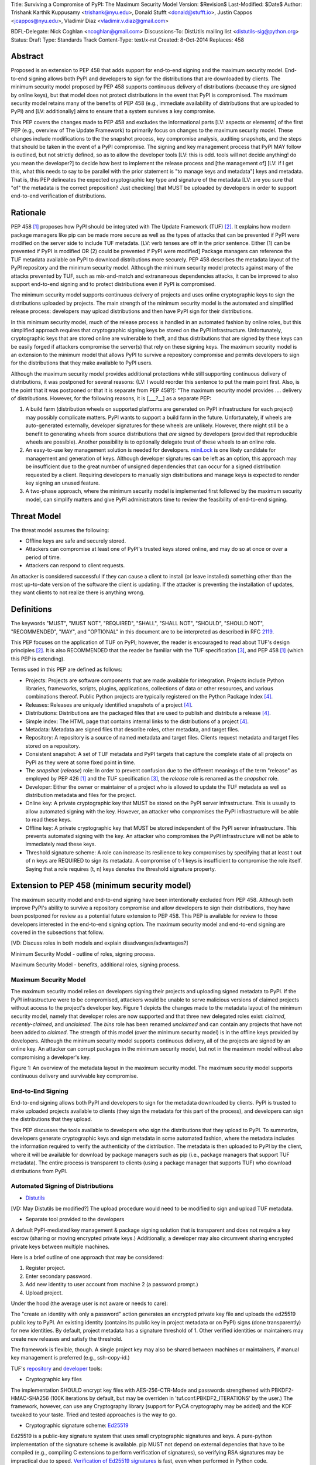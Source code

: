 Title: Surviving a Compromise of PyPI: The Maximum Security Model
Version: $Revision$
Last-Modified: $Date$
Author: Trishank Karthik Kuppusamy <trishank@nyu.edu>,
Donald Stufft <donald@stufft.io>, Justin Cappos <jcappos@nyu.edu>,
Vladimir Diaz <vladimir.v.diaz@gmail.com>

BDFL-Delegate: Nick Coghlan <ncoghlan@gmail.com>
Discussions-To: DistUtils mailing list <distutils-sig@python.org>
Status: Draft
Type: Standards Track
Content-Type: text/x-rst
Created: 8-Oct-2014
Replaces:  458 


Abstract
========

Proposed is an extension to PEP 458 that adds support for end-to-end
signing and the maximum security model.  End-to-end signing allows both PyPI
and developers to sign for the distributions that are downloaded by clients.
The minimum security model proposed by PEP 458 supports continuous delivery of
distributions (because they are signed by online keys), but that model does not 
protect distributions in the event that PyPI is compromised.  The maximum security
model retains many of the benefits of PEP 458 (e.g., immediate availability of 
distributions that are uploaded to PyPI) and [LV: additionally] aims to ensure that 
a system survives a key compromise.

This PEP covers the changes made to PEP 458 and excludes the informational
parts [LV: aspects or elements] of the first PEP (e.g., overview of The Update Framework) to primarily
focus on changes to the maximum security model. These changes include modifications 
to the the snapshot process, key compromise analysis, auditing snapshots, and the
steps that should be taken in the event of a PyPI compromise.  The signing and key
management process that PyPI MAY follow is outlined, but not strictly defined,
so as to allow the developer tools [LV: this is odd. tools will not decide anything! 
do you mean the developer?] to decide how best to implement the release
process and [the management of] [LV: if I get this, what this needs to say to be parallel 
with the prior statement is "to manage keys and metadata"]
keys and metadata.  That is, this PEP delineates the expected
cryptographic key type and signature of the metadata [LV: are you sure that "of" the metadata 
is the correct preposition? Just checking] that MUST be uploaded by
developers in order to support end-to-end verification of distributions.


Rationale
=========

PEP 458 [1]_ proposes how PyPI should be integrated with The Update Framework
(TUF) [2]_.  It explains how modern package managers like pip can be made more
secure as well as the types of attacks that can be prevented if PyPI were modified on
the server side to include TUF metadata. [LV: verb tenses are off in the prior sentence. Either (1) can be prevented 
if PyPI is modified OR (2) could be prevented if PyPI were modified] Package managers can reference the
TUF metadata available on PyPI to download distributions more securely.  PEP
458 describes the metadata layout of the PyPI repository and the minimum security model.  
Although the minimum security model protects against many of the attacks prevented by TUF, 
such as mix-and-match and extrananeous dependencies attacks, it can be improved to also 
support end-to-end signing and to protect distributions even if PyPI is compromised.

The minimum security model supports continuous delivery of projects and uses
online cryptographic keys to sign the distributions uploaded by projects.  The
main strength of the minimum security model is the automated and simplified
release process: developers may upload distributions and then have PyPI sign
for their distributions.

In this minimum security model, much of the release process is handled in an
automated fashion by online roles, but this simplified approach requires that
cryptographic signing keys be stored on the PyPI infrastructure.  Unfortunately,
cryptographic keys that are stored online are vulnerable to theft, and thus
distributions that are signed by these keys can be easily forged if attackers
compromise the server(s) that rely on these signing keys.  The maximum
security model is an extension to the minimum model that allows PyPI to survive
a repository compromise and permits developers to sign for the distributions
that they make available to PyPI users.

Although the maximum security model provides additional protections while still
supporting continuous delivery of distributions, it was postponed for several
reasons: {LV: I would reorder this sentence to put the main point first. Also, is the point that it was postponed or that it is separate from PEP 458?]: "The maximum security model provides .... delivery of distributions. However, for the following reasons, it is [___?__] as a separate PEP:

1.  A build farm (distribution wheels on supported platforms are generated on
    PyPI infrastructure for each project) may possibly complicate matters.
    PyPI wants to support a build farm in the future.  Unfortunately, if wheels
    are auto-generated externally, developer signatures for these wheels are
    unlikely.  However, there might still be a benefit to generating wheels
    from source distributions that *are* signed by developers (provided that
    reproducible wheels are possible).  Another possibility is to optionally
    delegate trust of these wheels to an online role.

2.  An easy-to-use key management solution is needed for developers.
    `miniLock`__ is one likely candidate for management and generation of keys.
    Although developer signatures can be left as an option, this approach may
    be insufficient due to the great number of unsigned dependencies that can
    occur for a signed distribution requested by a client.  Requiring
    developers to manually sign distributions and manage keys is expected to
    render key signing an unused feature.

    __ https://minilock.io/

3.  A two-phase approach, where the minimum security model is implemented first
    followed by the maximum security model, can simplify matters and give PyPI
    administrators time to review the feasibility of end-to-end signing.


Threat Model
============

The threat model assumes the following:

* Offline keys are safe and securely stored.

* Attackers can compromise at least one of PyPI's trusted keys stored online,
  and may do so at once or over a period of time.

* Attackers can respond to client requests.

An attacker is considered successful if they can cause a client to install (or
leave installed) something other than the most up-to-date version of the
software the client is updating. If the attacker is preventing the installation
of updates, they want clients to not realize there is anything wrong.


Definitions
===========

The keywords "MUST", "MUST NOT", "REQUIRED", "SHALL", "SHALL NOT", "SHOULD",
"SHOULD NOT", "RECOMMENDED", "MAY", and "OPTIONAL" in this document are to be
interpreted as described in RFC 2119__.

__ http://www.ietf.org/rfc/rfc2119.txt

This PEP focuses on the application of TUF on PyPI; however, the reader is
encouraged to read about TUF's design principles [2]_.  It is also RECOMMENDED
that the reader be familiar with the TUF specification [3]_, and PEP 458 [1]_
(which this PEP is extending).

Terms used in this PEP are defined as follows:

* Projects: Projects are software components that are made available for
  integration.  Projects include Python libraries, frameworks, scripts,
  plugins, applications, collections of data or other resources, and various
  combinations thereof.  Public Python projects are typically registered on the
  Python Package Index [4]_.

* Releases: Releases are uniquely identified snapshots of a project [4]_.

* Distributions: Distributions are the packaged files that are used to publish
  and distribute a release [4]_.

* Simple index: The HTML page that contains internal links to the
  distributions of a project [4]_.

* Metadata: Metadata are signed files that describe roles, other metadata, and
  target files.

* Repository: A repository is a source of named metadata and target files.
  Clients request metadata and target files stored on a repository.

* Consistent snapshot: A set of TUF metadata and PyPI targets that capture the
  complete state of all projects on PyPI as they were at some fixed point in
  time.

* The *snapshot* (*release*) role: In order to prevent confusion due to the
  different meanings of the term "release" as employed by PEP 426 [1]_ and the
  TUF specification [3]_, the *release* role is renamed as the *snapshot* role.
  
* Developer: Either the owner or maintainer of a project who is allowed to
  update the TUF metadata as well as distribution metadata and files for the
  project.

* Online key: A private cryptographic key that MUST be stored on the PyPI
  server infrastructure.  This is usually to allow automated signing with the
  key.  However, an attacker who compromises the PyPI infrastructure will be
  able to read these keys.

* Offline key: A private cryptographic key that MUST be stored independent of
  the PyPI server infrastructure.  This prevents automated signing with the
  key.  An attacker who compromises the PyPI infrastructure will not be able to
  immediately read these keys.

* Threshold signature scheme: A role can increase its resilience to key
  compromises by specifying that at least t out of n keys are REQUIRED to sign
  its metadata.  A compromise of t-1 keys is insufficient to compromise the
  role itself.  Saying that a role requires (t, n) keys denotes the threshold
  signature property.


Extension to PEP 458 (minimum security model)
=============================================

The maximum security model and end-to-end signing have been intentionally
excluded from PEP 458.  Although both improve PyPI's ability to survive a
repository compromise and allow developers to sign their distributions, they
have been postponed for review as a potential future extension to PEP 458.
This PEP is available for review to those developers interested in the
end-to-end signing option.  The maximum security model and end-to-end signing
are covered in the subsections that follow.

[VD: Discuss roles in both models and explain disadvanges/advantages?]

Minimum Security Model - outline of roles, signing process.

Maximum Security Model - benefits, additional roles, signing process.


Maximum Security Model
----------------------

The maximum security model relies on developers signing their projects and
uploading signed metadata to PyPI.  If the PyPI infrastructure were to be
compromised, attackers would be unable to serve malicious versions of claimed
projects without access to the project's developer key.  Figure 1 depicts the
changes made to the metadata layout of the minimum security model, namely
that developer roles are now supported and that three new delegated roles
exist: *claimed*, *recently-claimed*, and *unclaimed*.  The *bins* role has
been renamed *unclaimed* and can contain any projects that have not been added
to *claimed*.  The strength of this model (over the minimum security model) is
in the offline keys provided by developers.  Although the minimum security
model supports continuous delivery, all of the projects are signed by an online
key.  An attacker can corrupt packages in the minimum security model, but not
in the maximum model without also compromising a developer's key.

.. image:: figure1.png

Figure 1: An overview of the metadata layout in the maximum security model.
The maximum security model supports continuous delivery and survivable key
compromise.


End-to-End Signing
------------------

End-to-end signing allows both PyPI and developers to sign for the metadata
downloaded by clients.  PyPI is trusted to make uploaded projects available to
clients (they sign the metadata for this part of the process), and developers
can sign the distributions that they upload.

This PEP discusses the tools available to developers who sign the distributions
that they upload to PyPI.  To summarize, developers generate cryptographic keys
and sign metadata in some automated fashion, where the metadata includes the
information required to verify the authenticity of the distribution.  The
metadata is then uploaded to PyPI by the client, where it will be available for
download by package managers such as pip (i.e., package managers that support
TUF metadata).  The entire process is transparent to clients (using a package
manager that supports TUF) who download distributions from PyPI.


Automated Signing of Distributions
----------------------------------

- `Distutils`__

__ https://docs.python.org/2/distutils/index.html#distutils-index

[VD: May Distutils be modified?]
The upload procedure would need to be modified to sign and upload TUF metadata.


- Separate tool provided to the developers

A default PyPI-mediated key management & package signing solution that is
transparent and does not require a key escrow (sharing or moving encrypted
private keys.)  Additionally, a developer may also circumvent sharing encrypted
private keys between multiple machines.

Here is a brief outline of one approach that may be considered:

1.  Register project.
2.  Enter secondary password.
3.  Add new identity to user account from machine 2 (a password prompt.)
4.  Upload project.

Under the hood (the average user is not aware or needs to care):

The "create an identity with only a password" action generates an encrypted
private key file and uploads the ed25519 public key to PyPI.  An existing
identity (contains its public key in project metadata or on PyPI) signs (done
transparently) for new identities.  By default, project metadata has a
signature threshold of 1.  Other verified identities or maintainers may create
new releases and satisfy the threshold.

The framework is flexible, though.  A single project key may also be shared
between machines or maintainers, if manual key management is preferred (e.g.,
ssh-copy-id.)

TUF's `repository`__ and `developer`__ tools:

__ https://github.com/theupdateframework/tuf/blob/develop/tuf/README.md
__ https://github.com/theupdateframework/tuf/blob/develop/tuf/README-developer-tools.md


- Cryptographic key files 

The implementation SHOULD encrypt key files with AES-256-CTR-Mode and passwords
strengthened with PBKDF2-HMAC-SHA256 (100K iterations by default, but may be
overriden in 'tuf.conf.PBKDF2_ITERATIONS' by the user.) The framework, however,
can use any Cryptography library (support for PyCA cryptography may be added)
and the KDF tweaked to your taste.  Tried and tested approaches is the way to
go.


- Cryptographic signature scheme: `Ed25519`__

__ http://ed25519.cr.yp.to/

Ed25519 is a public-key signature system that uses small cryptographic
signatures and keys.  A pure-python implementation of the signature scheme is
available.  pip MUST not depend on external depencies that have to be compiled
(e.g., compiling C extensions to perform verification of signatures), so
verifying RSA signatures may be impractical due to speed.  `Verification of
Ed25519 signatures`__ is fast, even when performed in Python code.

__ https://github.com/pyca/ed25519


- Key management: `MiniLock`__

Essentially it derives a private key from a password so that users do not have
to manage cryptographic key files.  Users may view the cryptographic key as
secondary password: no matter how many computers they have. MiniLock works well
with a signature scheme like Ed25519, which only needs a very small key.

__ https://github.com/kaepora/miniLock#-minilock


- Third-party upload tool: Twine

Third-party tools like `Twine`__ may be modified (if they wish to support
distributions that include TUF metadata) to sign and upload developer projects
to PyPI.  Twine is a utility for interacting with PyPI that uses TLS to upload
distributions and prevent MITM attacks on user names and passwords.

__ https://github.com/pypa/twine


Producing Consistent Snapshots
------------------------------

Given a project, PyPI is responsible for updating, depending on the project,
either the claimed, recently-claimed or unclaimed metadata as well as
associated delegated targets metadata. Every project MUST upload its set of
metadata and targets in a single transaction.  The uploaded set of files is
called the "project transaction".  How PyPI MAY validate the files in a project
transaction is discussed in a later section.  For now, the focus is on how PyPI
will respond to a project transaction.

Every metadata and target file MUST include in its filename the `hex digest`__
of its `SHA-256`__ hash.  For this PEP, it is RECOMMENDED that PyPI adopt a
simple convention of the form: digest.filename, where filename is the original
filename without a copy of the hash, and digest is the hex digest of the hash.

__ http://docs.python.org/2/library/hashlib.html#hashlib.hash.hexdigest
__ https://en.wikipedia.org/wiki/SHA-2

When an unclaimed project uploads a new transaction, a project transaction
process MUST add all new targets and relevant delegated unclaimed metadata. (We
will see later in this section why the unclaimed role will delegate targets to
a number of delegated unclaimed roles.) Finally, the project transaction
process MUST inform the consistent snapshot process about new delegated
unclaimed metadata.

When a recently-claimed project uploads a new a transaction, a project
transaction process MUST add all new targets and delegated targets metadata for
the project. If the project is new, then the project transaction process MUST
also add new recently-claimed metadata with public keys and threshold number
(which MUST be part of the transaction) for the project. Finally, the project
transaction process MUST inform the consistent snapshot process about new
recently-claimed metadata as well as the current set of delegated targets
metadata for the project.

The process for a claimed project is slightly different. The difference is that
PyPI administrators will choose to move the project from the recently-claimed
role to the claimed role. A project transaction process MUST then add new
recently-claimed and claimed metadata to reflect this migration. As is the case
for a recently-claimed project, the project transaction process MUST always add
all new targets and delegated targets metadata for the claimed project.
Finally, the project transaction process MUST inform the consistent snapshot
process about new recently-claimed or claimed metadata as well as the current
set of delegated targets metadata for the project.

Project transaction processes SHOULD be automated, except when PyPI
administrators move a project from the recently-claimed role to the claimed
role. Project transaction processes MUST also be applied atomically: either all
metadata and targets -- or none of them -- are added. The project transaction
processes and consistent snapshot process SHOULD work concurrently. Finally,
project transaction processes SHOULD keep in memory the latest claimed,
recently-claimed and unclaimed metadata so that they will be correctly updated
in new consistent snapshots.

All project transactions MAY be placed in a single queue and processed
serially.  Alternatively, the queue MAY be processed concurrently in order of
appearance, provided that the following rules are observed:

1.  No pair of project transaction processes must concurrently work on the same
    project.

2.  No pair of project transaction processes must concurrently work on
    *unclaimed* projects that belong to the same delegated *unclaimed* role.

3.  No pair of project transaction processes must concurrently work on new
    recently-claimed projects.

4.  No pair of project transaction processes must concurrently work on new
    claimed projects.

5.  No project transaction process must work on a new claimed project while
    another project transaction process is working on a new recently-claimed
    project and vice versa.

These rules MUST be observed so that metadata is not read from or written to
inconsistently.


Snapshot Process
----------------

The snapshot process is fairly simple and SHOULD be automated.  The snapshot
process MUST keep in memory the latest working set of *root*, *targets*, and
delegated roles.  Every minute or so, the snapshot process will sign for this
latest working set.  (Recall that project transaction processes continuously
inform the snapshot process about the latest delegated metadata in a
concurrency-safe manner.  The snapshot process will actually sign for a copy of
the latest working set while the latest working set in memory will be updated
with information that is continuously communicated by the project transaction
processes.)  The snapshot process MUST generate and sign new *timestamp*
metadata that will vouch for the metadata (*root*, *targets*, and delegated
roles) generated in the previous step.  Finally, the snapshot process MUST make
available to clients the new *timestamp* and *snapshot* metadata representing
the latest snapshot.

A few implementation notes are now in order.  So far, we have seen only that
new metadata and targets are added, but not that old metadata and targets are
removed.  Practical constraints are such that eventually PyPI will run out of
disk space to produce a new consistent snapshot.  In that case, PyPI MAY then
use something like a "mark-and-sweep" algorithm to delete sufficiently old
consistent snapshots: in order to preserve the latest consistent snapshot, PyPI
would walk objects beginning from the root (*timestamp*) of the latest
consistent snapshot, mark all visited objects, and delete all unmarked objects.
The last few consistent snapshots may be preserved in a similar fashion.
Deleting a consistent snapshot will cause clients to see nothing except HTTP
404 responses to any request for a file within that consistent snapshot.
Clients SHOULD then retry (as before) their requests with the latest consistent
snapshot.

All clients, such as pip using the TUF protocol, MUST be modified to download
every metadata and target file (except for *timestamp* metadata) by including,
in the request for the file, the cryptographic hash of the file in the
filename.  Following the filename convention recommended earlier, a request for
the file at filename.ext will be transformed to the equivalent request for the
file at digest.filename.

Finally, PyPI SHOULD use a `transaction log`__ to record project transaction
processes and queues so that it will be easier to recover from errors after a
server failure.

__ https://en.wikipedia.org/wiki/Transaction_log


Key Compromise Analysis
=======================

This PEP has covered the maximum security model, the TUF roles that should be
added to support continuous delivery of distributions, how to generate and sign
the metadata of each role, support distributions that have been signed by
developers.  The remaining sections discuss how PyPI SHOULD audit repository
metadata, and the methods PyPI can use to detect and recover from a PyPI
compromise.

Table 1 summarizes a few of the attacks possible when a threshold number of
private cryptographic keys (belonging to any of the PyPI roles) are
compromised.  The leftmost column lists the roles (or a combination of roles)
that have been compromised, and the columns to its right show whether the
compromised roles leaves clients susceptible to malicious updates, a freeze
attack, or metadata inconsistency attacks.

+-------------------+-------------------+-----------------------+-----------------------+
| Role Compromise   | Malicious Updates | Freeze Attack         | Metadata Inconsistency|
|                   |                   |                       | Attacks               |
+===================+===================+=======================+=======================+
|    timetamp       |       NO          |       YES             |       NO              |
|                   | snapshot and      | limited by earliest   | snapshot needs to     |
|                   | targets or any    | root, targets, or bin | cooperate             |
|                   | of the delegated  | metadata expiry time  |                       |
|                   | roles need to     |                       |                       |
|                   | cooperate         |                       |                       |
+-------------------+-------------------+-----------------------+-----------------------+
|    snapshot       |       NO          |         NO            |       NO              |
|                   | timestamp and     | timestamp needs to    | timestamp needs to    |
|                   | targets or any of | coorperate            | cooperate             |
|                   | the delegated     |                       |                       |
|                   | roles need to     |                       |                       |
|                   | cooperate         |                       |                       |
+-------------------+-------------------+-----------------------+-----------------------+
|    timestamp      |       NO          |         YES           |       YES             |
|    **AND**        | targets or any    | limited by earliest   | limited by earliest   |
|    snapshot       | of the delegated  | root, targets, or bin | root, targets, or bin |
|                   | roles need to     | metadata expiry time  | metadata expiry time  |
|                   | cooperate         |                       |                       |
|                   |                   |                       |                       |
+-------------------+-------------------+-----------------------+-----------------------+
|    targets        |       NO          |     NOT APPLICABLE    |    NOT APPLICABLE     |
|    **OR**         | timestamp and     | need timestamp and    | need timestamp        |
|    claimed        | snapshot need to  | snapshot              | and snapshot          |
|    **OR**         | cooperate         |                       |                       |
| recently-claimed  |                   |                       |                       |
|    **OR**         |                   |                       |                       |
|    unclaimed      |                   |                       |                       |
|    **OR**         |                   |                       |                       |
|    project        |                   |                       |                       |
+-------------------+-------------------+-----------------------+-----------------------+
|   (timestamp      |       YES         |       YES             |       YES             |
|   **AND**         |                   | limited by earliest   | limited by earliest   |
|   snapshot)       |                   | root, targets, or bin | root, targets, or bin |
|   **AND**         |                   | metadata expiry time  | metadata expiry time  |
|   project         |                   |                       |                       |
|                   |                   |                       |                       |
+-------------------+-------------------+-----------------------+-----------------------+
|  (timestamp       |     YES           |        YES            |           YES         |
|  **AND**          | but only of       | limited by earliest   | limited by earliest   |
|  snapshot)        | projects not      | root, targets,        | root, targets,        |
|  **AND**          | delegated by      | claimed,              | claimed,              |
| (recently-claimed | claimed           | recently-claimed,     | recently-claimed,     |
| **OR**            |                   | project, or unclaimed | project, or unclaimed |
| unclaimed)        |                   | metadata expiry time  | metadata expiry time  |
+-------------------+-------------------+-----------------------+-----------------------+
| (timestamp        |                   |         YES           |           YES         | 
| **AND**           |                   | limited by earliest   | limited by earliest   |   
| snapshot)         |                   | root, targets,        | root, targets,        |
| **AND**           |       YES         | claimed,              | claimed,              |
| (targets **OR**   |                   | recently-claimed,     | recently-claimed,     |
| claimed)          |                   | project, or unclaimed | project, or unclaimed |
|                   |                   | metadata expiry time  | metadata expiry time  |
+-------------------+-------------------+-----------------------+-----------------------+
|     root          |       YES         |         YES           |           YES         |
+-------------------+-------------------+-----------------------+-----------------------+

Table 1: Attacks possible by compromising certain combinations of role keys.
In `September 2013`__, it was shown how the latest version (at the time) of pip
was susceptible to these attacks  and how TUF could protect users against them
[8]_.

__ https://mail.python.org/pipermail/distutils-sig/2013-September/022755.html

Note that compromising *targets* or any delegated role (except for project
targets metadata) does not immediately allow an attacker to serve malicious
updates.  The attacker must also compromise the *timestamp* and *snapshot*
roles (which are both online and therefore more likely to be compromised).
This means that in order to launch any attack, one must not only be able to
act as a man-in-the-middle but also compromise the *timestamp* key (or
compromise the *root* keys and sign a new *timestamp* key).  To launch any
attack other than a freeze attack, one must also compromise the *snapshot* key.

Finally, a compromise of the PyPI infrastructure MAY introduce malicious
updates to *bins* projects because the keys for these roles are online.  The
maximum security model discussed in the appendix addresses this issue.  PEP XXX
[VD: Link to PEP once it is completed] also covers the maximum security model
and goes into more detail on generating developer keys and signing uploaded
distributions.


In the Event of a Key Compromise
--------------------------------

A key compromise means that a threshold of keys (belonging to the metadata
roles on PyPI), as well as the PyPI infrastructure, have been compromised and
used to sign new metadata on PyPI.

If a threshold number of developer keys of a project have been compromised,
then the project MUST take the following steps:

1.  The project metadata and targets MUST be restored to the last known good
    consistent snapshot where the project was not known to be compromised. This
    can be done by the developers repackaging and resigning all targets with
    the new keys.

2.  The project's metadata MUST have its version numbers incremented, expiry
    times suitably extended and signatures renewed.

Whereas PyPI MUST take the following steps:

1.  Revoke the compromised developer keys from the delegation to the project by
    the recently-claimed or claimed role. This is done by replacing the
    compromised developer keys with newly issued developer keys.

2.  A new timestamped consistent snapshot MUST be issued.

If a threshold number of timestamp, snapshot, recently-claimed or
unclaimed keys have been compromised, then PyPI MUST take the following steps:

1.  Revoke the timestamp, snapshot and targets role keys from the
    root role. This is done by replacing the compromised timestamp,
    snapshot and targets keys with newly issued keys.

2.  Revoke the recently-claimed and unclaimed keys from the targets role by
    replacing their keys with newly issued keys. Sign the new targets role
    metadata and discard the new keys (because, as we explained earlier, this
    increases the security of targets metadata).

3.  Clear all targets or delegations in the recently-claimed role and delete
    all associated delegated targets metadata. Recently registered projects
    SHOULD register their developer keys again with PyPI.

4.  All targets of the recently-claimed and unclaimed roles SHOULD be compared
    with the last known good consistent snapshot where none of the timestamp,
    snapshot, recently-claimed or unclaimed keys were known to have been
    compromised. Added, updated or deleted targets in the compromised
    consistent snapshot that do not match the last known good consistent
    snapshot MAY be restored to their previous versions. After ensuring the
    integrity of all unclaimed targets, the unclaimed metadata MUST be
    regenerated.

5.  The recently-claimed and unclaimed metadata MUST have their version numbers
    incremented, expiry times suitably extended and signatures renewed.

6.  A new timestamped consistent snapshot MUST be issued.

This would preemptively protect all of these roles even though only one of them
may have been compromised.

If a threshold number of the targets or claimed keys have been compromised,
then there is little that an attacker could do without the timestamp and
snapshot keys. In this case, PyPI MUST simply revoke the compromised targets or
claimed keys by replacing them with new keys in the root and targets roles
respectively.

If a threshold number of the timestamp, snapshot and claimed keys have been
compromised, then PyPI MUST take the following steps in addition to the steps
taken when either the timestamp or snapshot keys are compromised:

1.  Revoke the claimed role keys from the targets role and replace them with
    newly issued keys.
    
2.  All project targets of the claimed roles SHOULD be compared with the last
    known good consistent snapshot where none of the timestamp, snapshot or
    claimed keys were known to have been compromised.  Added, updated or
    deleted targets in the compromised consistent snapshot that do not match
    the last known good consistent snapshot MAY be restored to their previous
    versions.  After ensuring the integrity of all claimed project targets, the
    claimed metadata MUST be regenerated.

3.  The claimed metadata MUST have their version numbers incremented, expiry
    times suitably extended and signatures renewed.


Following these steps would preemptively protect all of these roles even though
only one of them may have been compromised.

If a threshold number of *root* keys have been compromised, then PyPI MUST take
the steps taken when the *targets* role has been compromised.  All of the
*root* keys must also be replaced.

It is also RECOMMENDED that PyPI sufficiently document compromises with
security bulletins.  These security bulletins will be most informative when
users of pip-with-TUF are unable to install or update a project because the
keys for the *timestamp*, *snapshot* or *root* roles are no longer valid.  They
could then visit the PyPI web site to consult security bulletins that would
help to explain why they are no longer able to install or update, and then take
action accordingly.  When a threshold number of *root* keys have not been
revoked due to a compromise, then new *root* metadata may be safely updated
because a threshold number of existing *root* keys will be used to sign for the
integrity of the new *root* metadata.  TUF clients will be able to verify the
integrity of the new *root* metadata with a threshold number of previously
known *root* keys.  This will be the common case.  Otherwise, in the worst
case, where a threshold number of *root* keys have been revoked due to a
compromise, an end-user may choose to update new *root* metadata with
`out-of-band`__ mechanisms.

__ https://en.wikipedia.org/wiki/Out-of-band#Authentication


Auditing Snapshots
------------------

If a malicious party compromises PyPI, they can sign arbitrary files with any
of the online keys.  The roles with offline keys (i.e., *root* and *targets*)
are still protected.  To safely recover from a repository compromise, snapshots
should be audited to ensure files are only restored to trusted versions.

When a repository compromise has been detected, the integrity of three types of
information must be validated:

1. If the online keys of the repository have been compromised, they can be
   revoked by having the *targets* role sign new metadata delegating to a new
   key.

2. If the role metadata on the repository has been changed, this would impact
   the metadata that is signed by online keys.  Any role information created
   since the last period should be discarded. As a result, developers of new
   projects will need to re-register their projects.

3. If the packages themselves may have been tampered with, they can be
   validated using the stored hash information for packages that existed at the
   time of the last period.  Also new distributions that are signed by
   developers in the claimed role may be safely retained.  However, any
   distributions signed by developers in the *recently-claimed* or *unclaimed*
   role should be discarded.

In order to safely restore snapshots in the event of a compromise, PyPI SHOULD
maintain a small number of its own mirrors to copy PyPI snapshots according to
some schedule.  The mirroring protocol can be used immediately for this
purpose.  The mirrors must be secured and isolated such that they are
responsible only for mirroring PyPI.  The mirrors can be checked against one
another to detect accidental or malicious failures.

Another approach is to generate the cryptographic hash of *snapshot*
periodically and tweet it.  Perhaps a user comes forward with the actual
metadata and the repository maintainers can verify the metadata's cryptographic
hash.  Alternatively, PyPI may periodically archive its own versions of
*snapshot* rather than rely on externally provided metadata.  In this case,
PyPI SHOULD take the cryptographic hash of every package on the repository and
store this data on an offline device. If any package hash has changed, this
indicates an attack.

As for attacks that serve different versions of metadata, or freeze a version
of a package at a specific version, they can be handled by TUF with techniques
like implicit key revocation and metadata mismatch detection [1].


References
==========

.. [1] https://www.python.org/dev/peps/pep-0458/
.. [2] https://isis.poly.edu/~jcappos/papers/samuel_tuf_ccs_2010.pdf
.. [3] https://github.com/theupdateframework/tuf/blob/develop/docs/tuf-spec.txt
.. [4] PEP 426, Metadata for Python Software Packages 2.0, Coghlan, Holth,
        Stufft http://www.python.org/dev/peps/pep-0426/
.. [5] https://github.com/theupdateframework/pip/wiki/Attacks-on-software-repositories
.. [6] https://mail.python.org/pipermail/distutils-sig/2013-September/022773.html
.. [7] https://isis.poly.edu/~jcappos/papers/cappos_mirror_ccs_08.pdf
.. [8] https://mail.python.org/pipermail/distutils-sig/2013-September/022755.html
.. [9] https://pypi.python.org/security
.. [10] https://mail.python.org/pipermail/distutils-sig/2013-August/022154.html
.. [11] https://en.wikipedia.org/wiki/RSA_%28algorithm%29
.. [12] https://pypi.python.org/pypi/pycrypto
.. [13] http://ed25519.cr.yp.to/


Acknowledgements
================

This material is based upon work supported by the National Science Foundation
under Grant No. CNS-1345049 and CNS-0959138. Any opinions, findings, and
conclusions or recommendations expressed in this material are those of the
author(s) and do not necessarily reflect the views of the National Science
Foundation.

Nick Coghlan, Daniel Holth and the distutils-sig community in general for
helping us to think about how to usably and efficiently integrate TUF with
PyPI.

Roger Dingledine, Sebastian Hahn, Nick Mathewson,  Martin Peck and Justin
Samuel for helping us to design TUF from its predecessor Thandy of the Tor
project.

Konstantin Andrianov, Geremy Condra, Vladimir Diaz, Zane Fisher, Justin Samuel,
Tian Tian, Santiago Torres, John Ward, and Yuyu Zheng for helping us to develop
TUF.


Copyright
=========

This document has been placed in the public domain.

